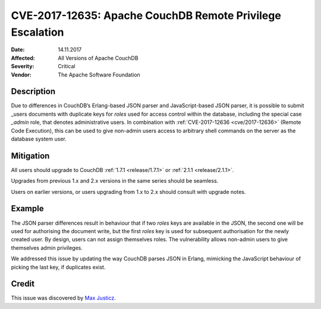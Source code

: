 .. Licensed under the Apache License, Version 2.0 (the "License"); you may not
.. use this file except in compliance with the License. You may obtain a copy of
.. the License at
..
..   http://www.apache.org/licenses/LICENSE-2.0
..
.. Unless required by applicable law or agreed to in writing, software
.. distributed under the License is distributed on an "AS IS" BASIS, WITHOUT
.. WARRANTIES OR CONDITIONS OF ANY KIND, either express or implied. See the
.. License for the specific language governing permissions and limitations under
.. the License.

.. _cve/2017-12635:

==========================================================
CVE-2017-12635: Apache CouchDB Remote Privilege Escalation
==========================================================

:Date: 14.11.2017

:Affected: All Versions of Apache CouchDB

:Severity: Critical

:Vendor: The Apache Software Foundation

Description
===========

Due to differences in CouchDB’s Erlang-based JSON parser and JavaScript-based
JSON parser, it is possible to submit _users documents with duplicate keys for
`roles` used for access control within the database, including the special case
`_admin` role, that denotes administrative users. In combination with
:ref:`CVE-2017-12636 <cve/2017-12636>` (Remote Code Execution), this can be used
to give non-admin users access to arbitrary shell commands on the server as the
database system user.

Mitigation
==========

All users should upgrade to CouchDB :ref:`1.7.1 <release/1.7.1>` or
:ref:`2.1.1 <release/2.1.1>`.

Upgrades from previous 1.x and 2.x versions in the same series should be
seamless.

Users on earlier versions, or users upgrading from 1.x to 2.x should consult
with upgrade notes.

Example
=======

The JSON parser differences result in behaviour that if two `roles` keys
are available in the JSON, the second one will be used for authorising the
document write, but the first `roles` key is used for subsequent authorisation
for the newly created user. By design, users can not assign themselves roles.
The vulnerability allows non-admin users to give themselves admin privileges.

We addressed this issue by updating the way CouchDB parses JSON in Erlang,
mimicking the JavaScript behaviour of picking the last key, if duplicates exist.

Credit
======

This issue was discovered by `Max Justicz`_.

.. _Max Justicz: https://mastodon.mit.edu/@maxj

